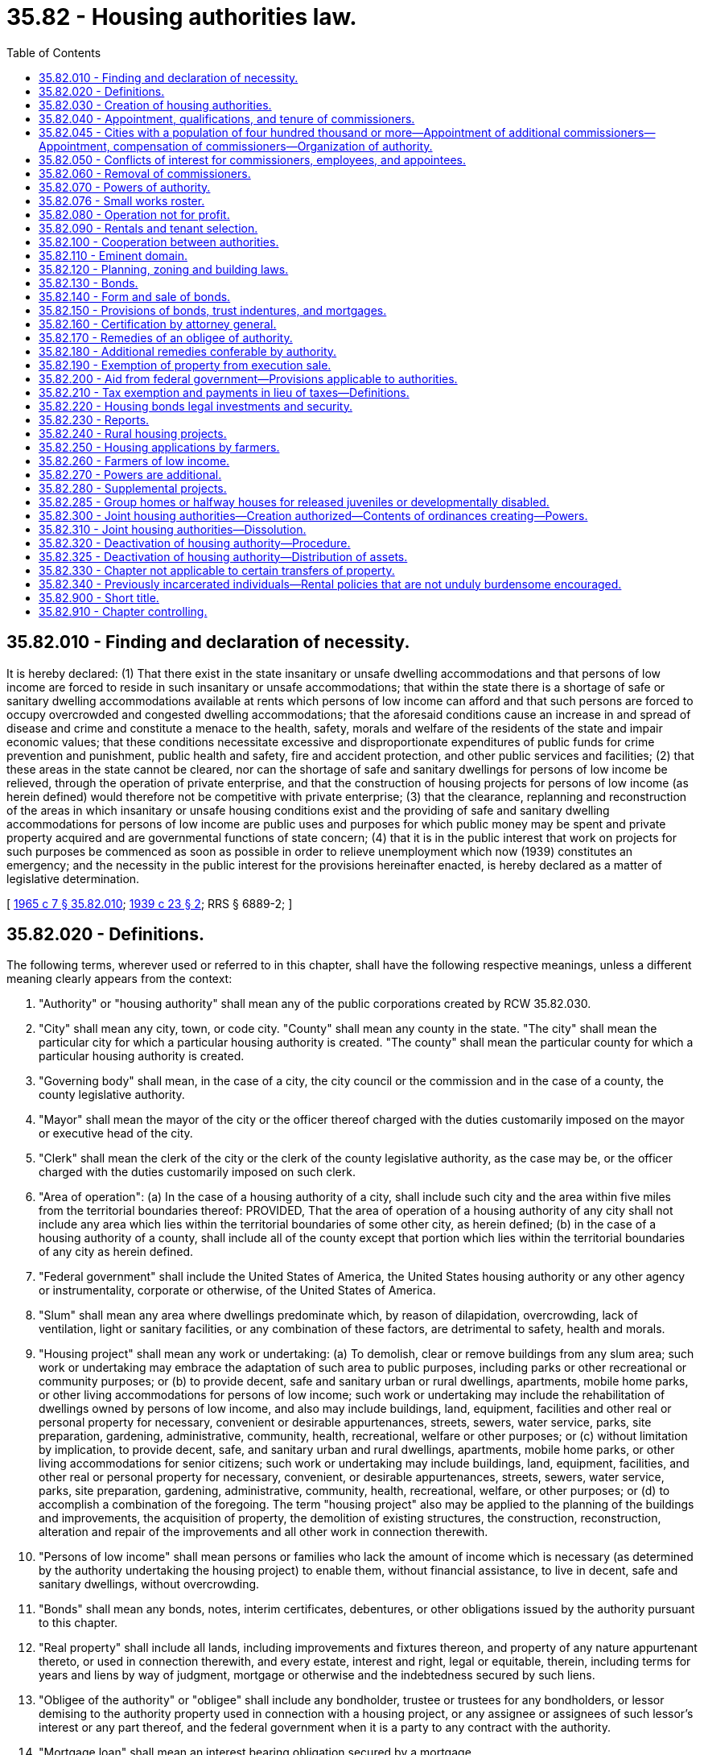 = 35.82 - Housing authorities law.
:toc:

== 35.82.010 - Finding and declaration of necessity.
It is hereby declared: (1) That there exist in the state insanitary or unsafe dwelling accommodations and that persons of low income are forced to reside in such insanitary or unsafe accommodations; that within the state there is a shortage of safe or sanitary dwelling accommodations available at rents which persons of low income can afford and that such persons are forced to occupy overcrowded and congested dwelling accommodations; that the aforesaid conditions cause an increase in and spread of disease and crime and constitute a menace to the health, safety, morals and welfare of the residents of the state and impair economic values; that these conditions necessitate excessive and disproportionate expenditures of public funds for crime prevention and punishment, public health and safety, fire and accident protection, and other public services and facilities; (2) that these areas in the state cannot be cleared, nor can the shortage of safe and sanitary dwellings for persons of low income be relieved, through the operation of private enterprise, and that the construction of housing projects for persons of low income (as herein defined) would therefore not be competitive with private enterprise; (3) that the clearance, replanning and reconstruction of the areas in which insanitary or unsafe housing conditions exist and the providing of safe and sanitary dwelling accommodations for persons of low income are public uses and purposes for which public money may be spent and private property acquired and are governmental functions of state concern; (4) that it is in the public interest that work on projects for such purposes be commenced as soon as possible in order to relieve unemployment which now (1939) constitutes an emergency; and the necessity in the public interest for the provisions hereinafter enacted, is hereby declared as a matter of legislative determination.

[ http://leg.wa.gov/CodeReviser/documents/sessionlaw/1965c7.pdf?cite=1965%20c%207%20§%2035.82.010[1965 c 7 § 35.82.010]; http://leg.wa.gov/CodeReviser/documents/sessionlaw/1939c23.pdf?cite=1939%20c%2023%20§%202[1939 c 23 § 2]; RRS § 6889-2; ]

== 35.82.020 - Definitions.
The following terms, wherever used or referred to in this chapter, shall have the following respective meanings, unless a different meaning clearly appears from the context:

. "Authority" or "housing authority" shall mean any of the public corporations created by RCW 35.82.030.

. "City" shall mean any city, town, or code city. "County" shall mean any county in the state. "The city" shall mean the particular city for which a particular housing authority is created. "The county" shall mean the particular county for which a particular housing authority is created.

. "Governing body" shall mean, in the case of a city, the city council or the commission and in the case of a county, the county legislative authority.

. "Mayor" shall mean the mayor of the city or the officer thereof charged with the duties customarily imposed on the mayor or executive head of the city.

. "Clerk" shall mean the clerk of the city or the clerk of the county legislative authority, as the case may be, or the officer charged with the duties customarily imposed on such clerk.

. "Area of operation": (a) In the case of a housing authority of a city, shall include such city and the area within five miles from the territorial boundaries thereof: PROVIDED, That the area of operation of a housing authority of any city shall not include any area which lies within the territorial boundaries of some other city, as herein defined; (b) in the case of a housing authority of a county, shall include all of the county except that portion which lies within the territorial boundaries of any city as herein defined.

. "Federal government" shall include the United States of America, the United States housing authority or any other agency or instrumentality, corporate or otherwise, of the United States of America.

. "Slum" shall mean any area where dwellings predominate which, by reason of dilapidation, overcrowding, lack of ventilation, light or sanitary facilities, or any combination of these factors, are detrimental to safety, health and morals.

. "Housing project" shall mean any work or undertaking: (a) To demolish, clear or remove buildings from any slum area; such work or undertaking may embrace the adaptation of such area to public purposes, including parks or other recreational or community purposes; or (b) to provide decent, safe and sanitary urban or rural dwellings, apartments, mobile home parks, or other living accommodations for persons of low income; such work or undertaking may include the rehabilitation of dwellings owned by persons of low income, and also may include buildings, land, equipment, facilities and other real or personal property for necessary, convenient or desirable appurtenances, streets, sewers, water service, parks, site preparation, gardening, administrative, community, health, recreational, welfare or other purposes; or (c) without limitation by implication, to provide decent, safe, and sanitary urban and rural dwellings, apartments, mobile home parks, or other living accommodations for senior citizens; such work or undertaking may include buildings, land, equipment, facilities, and other real or personal property for necessary, convenient, or desirable appurtenances, streets, sewers, water service, parks, site preparation, gardening, administrative, community, health, recreational, welfare, or other purposes; or (d) to accomplish a combination of the foregoing. The term "housing project" also may be applied to the planning of the buildings and improvements, the acquisition of property, the demolition of existing structures, the construction, reconstruction, alteration and repair of the improvements and all other work in connection therewith.

. "Persons of low income" shall mean persons or families who lack the amount of income which is necessary (as determined by the authority undertaking the housing project) to enable them, without financial assistance, to live in decent, safe and sanitary dwellings, without overcrowding.

. "Bonds" shall mean any bonds, notes, interim certificates, debentures, or other obligations issued by the authority pursuant to this chapter.

. "Real property" shall include all lands, including improvements and fixtures thereon, and property of any nature appurtenant thereto, or used in connection therewith, and every estate, interest and right, legal or equitable, therein, including terms for years and liens by way of judgment, mortgage or otherwise and the indebtedness secured by such liens.

. "Obligee of the authority" or "obligee" shall include any bondholder, trustee or trustees for any bondholders, or lessor demising to the authority property used in connection with a housing project, or any assignee or assignees of such lessor's interest or any part thereof, and the federal government when it is a party to any contract with the authority.

. "Mortgage loan" shall mean an interest bearing obligation secured by a mortgage.

. "Mortgage" shall mean a mortgage deed, deed of trust or other instrument securing a mortgage loan and constituting a lien on real property held in fee simple, or on a leasehold under a lease having a remaining term at the time the mortgage is acquired of not less than the term for repayment of the mortgage loan secured by the mortgage, improved or to be improved by a housing project.

. "Senior citizen" means a person age sixty-two or older who is determined by the authority to be poor or infirm but who is otherwise in some manner able to provide the authority with revenue which (together with all other available moneys, revenues, income, and receipts of the authority, from whatever sources derived) will be sufficient: (a) To pay, as the same become due, the principal and interest on bonds of the authority; (b) to meet the cost of, and to provide for, maintaining and operating projects (including the cost of insurance) and administrative expenses of the authority; and (c) to create (by not less than the six years immediately succeeding the issuance of any bonds) a reserve sufficient to meet the principal and interest payments which will be due on the bonds in any one year thereafter and to maintain such reserve.

. "Commercial space" shall mean space which, because of its proximity to public streets, sidewalks, or other thoroughfares, is well suited for commercial or office use. Commercial space includes but is not limited to office as well as retail space.

[ http://leg.wa.gov/CodeReviser/documents/sessionlaw/1989c363.pdf?cite=1989%20c%20363%20§%201[1989 c 363 § 1]; http://leg.wa.gov/CodeReviser/documents/sessionlaw/1983c225.pdf?cite=1983%20c%20225%20§%201[1983 c 225 § 1]; http://leg.wa.gov/CodeReviser/documents/sessionlaw/1979ex1c187.pdf?cite=1979%20ex.s.%20c%20187%20§%201[1979 ex.s. c 187 § 1]; http://leg.wa.gov/CodeReviser/documents/sessionlaw/1977ex1c274.pdf?cite=1977%20ex.s.%20c%20274%20§%201[1977 ex.s. c 274 § 1]; http://leg.wa.gov/CodeReviser/documents/sessionlaw/1965c7.pdf?cite=1965%20c%207%20§%2035.82.020[1965 c 7 § 35.82.020]; http://leg.wa.gov/CodeReviser/documents/sessionlaw/1939c23.pdf?cite=1939%20c%2023%20§%203[1939 c 23 § 3]; RRS § 6889-3; ]

== 35.82.030 - Creation of housing authorities.
In each city (as herein defined) and in each county of the state there is hereby created a public body corporate and politic to be known as the "Housing Authority" of the city or county: PROVIDED, HOWEVER, That such authority shall not transact any business or exercise its powers hereunder until or unless the governing body of the city or the county, as the case may be, by proper resolution shall declare at any time hereafter that there is need for an authority to function in such city or county. The determination as to whether or not there is such need for an authority to function (1) may be made by the governing body on its own motion or (2) shall be made by the governing body upon the filing of a petition signed by twenty-five residents of the city or county, as the case may be, asserting that there is need for an authority to function in such city or county and requesting that the governing body so declare.

The governing body shall adopt a resolution declaring that there is need for a housing authority in the city or county, as the case may be, if it shall find (1) that insanitary or unsafe inhabited dwelling accommodations exist in such city or county; (2) that there is a shortage of safe or sanitary dwelling accommodations in such city or county available to persons of low income at rentals they can afford; or (3) that there is a shortage of safe or sanitary dwellings, apartments, mobile home parks, or other living accommodations available for senior citizens. In determining whether dwelling accommodations are unsafe or insanitary said governing body may take into consideration the degree of overcrowding, the percentage of land coverage, the light, air, space and access available to the inhabitants of such dwelling accommodations, the size and arrangement of the rooms, the sanitary facilities, and the extent to which conditions exist in such buildings which endanger life or property by fire or other causes.

In any suit, action or proceeding involving the validity or enforcement of or relating to any contract of the authority, the authority shall be conclusively deemed to have become established and authorized to transact business and exercise its powers hereunder upon proof of the adoption of a resolution by the governing body declaring the need for the authority. Such resolution or resolutions shall be deemed sufficient if it declares that there is such need for an authority and finds in substantially the foregoing terms (no further detail being necessary) that either or both of the above enumerated conditions exist in the city or county, as the case may be. A copy of such resolution duly certified by the clerk shall be admissible in evidence in any suit, action or proceeding.

[ http://leg.wa.gov/CodeReviser/documents/sessionlaw/1979ex1c187.pdf?cite=1979%20ex.s.%20c%20187%20§%202[1979 ex.s. c 187 § 2]; http://leg.wa.gov/CodeReviser/documents/sessionlaw/1965c7.pdf?cite=1965%20c%207%20§%2035.82.030[1965 c 7 § 35.82.030]; http://leg.wa.gov/CodeReviser/documents/sessionlaw/1939c23.pdf?cite=1939%20c%2023%20§%204[1939 c 23 § 4]; RRS § 6889-4; ]

== 35.82.040 - Appointment, qualifications, and tenure of commissioners.
Except as provided in RCW 35.82.045, when the governing body of a city adopts a resolution declaring that there is a need for a housing authority, it shall promptly notify the mayor of such adoption. Upon receiving such notice, the mayor shall appoint five persons as commissioners of the authority created for the city. When the governing body of a county adopts a resolution declaring that there is a need for a housing authority, it shall appoint five persons as commissioners of the authority created for the county. The commissioners who are first appointed shall be designated to serve for terms of one, two, three, four and five years, respectively, from the date of their appointment, but thereafter commissioners shall be appointed for a term of office of five years except that all vacancies shall be filled for the unexpired term. No commissioner of an authority may be an officer or employee of the city or county for which the authority is created, unless the commissioner is an employee of a separately elected county official other than the county governing body in a county with a population of less than one hundred seventy-five thousand as of the 1990 federal census, and the total government employment in that county exceeds forty percent of total employment. A commissioner shall hold office until a successor has been appointed and has qualified, unless sooner removed according to this chapter. A certificate of the appointment or reappointment of any commissioner shall be filed with the clerk and such certificate shall be conclusive evidence of the due and proper appointment of such commissioner. A commissioner shall receive no compensation for his or her services for the authority, in any capacity, but he or she shall be entitled to the necessary expenses, including traveling expenses, incurred in the discharge of his or her duties.

The powers of each authority shall be vested in the commissioners thereof in office from time to time. Except as provided in RCW 35.82.045, three commissioners shall constitute a quorum of the authority for the purpose of conducting its business and exercising its powers and for all other purposes. Action may be taken by the authority upon a vote of a majority of the commissioners present, unless in any case the bylaws of the authority shall require a larger number. The mayor (or in the case of an authority for a county, the governing body of the county) shall designate which of the commissioners appointed shall be the first chair of the commission and he or she shall serve in the capacity of chair until the expiration of his or her term of office as commissioner. When the office of the chair of the authority becomes vacant, the authority shall select a chair from among its commissioners. An authority shall select from among its commissioners a vice chair, and it may employ a secretary (who shall be executive director), technical experts and such other officers, agents and employees, permanent and temporary, as it may require, and shall determine their qualifications, duties and compensation. For such legal services as it may require, an authority may call upon the chief law officer of the city or the county or may employ its own counsel and legal staff. An authority may delegate to one or more of its agents or employees such powers or duties as it may deem proper.

If federal law requires that the membership of the board of commissioners of a local authority contains one member who is directly assisted by the authority, the board may by resolution temporarily or permanently increase its size to six members. The board may determine the length of the term of the position filled by a directly assisted member. A person appointed to such a position may serve in that position only as long as he or she is directly assisted by the authority.

[ http://lawfilesext.leg.wa.gov/biennium/1999-00/Pdf/Bills/Session%20Laws/Senate/5156.SL.pdf?cite=1999%20c%2077%20§%201[1999 c 77 § 1]; http://lawfilesext.leg.wa.gov/biennium/1997-98/Pdf/Bills/Session%20Laws/House/2459-S.SL.pdf?cite=1998%20c%20140%20§%201[1998 c 140 § 1]; http://lawfilesext.leg.wa.gov/biennium/1995-96/Pdf/Bills/Session%20Laws/House/1725.SL.pdf?cite=1995%20c%20293%20§%201[1995 c 293 § 1]; http://leg.wa.gov/CodeReviser/documents/sessionlaw/1965c7.pdf?cite=1965%20c%207%20§%2035.82.040[1965 c 7 § 35.82.040]; http://leg.wa.gov/CodeReviser/documents/sessionlaw/1939c23.pdf?cite=1939%20c%2023%20§%205[1939 c 23 § 5]; RRS § 6889-5; ]

== 35.82.045 - Cities with a population of four hundred thousand or more—Appointment of additional commissioners—Appointment, compensation of commissioners—Organization of authority.
. After June 11, 1998, the governing body of a city with a population of four hundred thousand or more, that has created a housing authority under RCW 35.82.040, shall adopt a resolution to expand the number of commissioners on the housing authority from five to seven. Upon receiving the notice, the mayor, with approval of the city council, shall appoint additional persons as commissioners of the authority created for the city.

. In appointing commissioners, the mayor shall consider persons that represent the community, provided that two commissioners shall consist of tenants that reside in a housing project that is owned by the housing authority.

. After June 11, 1998, all commissioners shall be appointed to serve four-year terms, except that all vacancies shall be filled for the remainder of the unexpired term. A commissioner of an authority may not be an officer or employee of the city for which the authority is created. A commissioner shall hold office until a successor has been appointed and has qualified, unless sooner removed according to this chapter.

. A commissioner may be reappointed only after review and approval by the city council.

. A certificate of the appointment or reappointment of any commissioner shall be filed with the clerk and the certificate is conclusive evidence of the due and proper appointment of the commissioner.

. A commissioner shall receive no compensation for his or her services for the authority, in any capacity, but he or she is entitled to the necessary expenses, including traveling expenses, incurred in the discharge of his or her duties.

. The powers of each authority vest in the commissioners of the authority in office from time to time. Four commissioners shall constitute a quorum of the authority for the purpose of conducting its business and exercising its powers and for all other purposes. Action may be taken by the authority upon a vote of a majority of the commissioners present, unless in any case the bylaws of the authority shall require a larger number.

. The mayor, with consent of the city council, shall designate which of the commissioners appointed shall be the first chair of the commission and he or she shall serve in the capacity of chair until the expiration of his or her term of office as commissioner. When the office of the chair of the authority becomes vacant, the authority shall select a chair from among its commissioners. An authority shall select from among its commissioners a vice chair, and the authority may employ a secretary, who shall be executive director, technical experts and such other officers, agents, and employees, permanent and temporary, as the authority requires, and shall determine their qualifications, duties, and compensation.

. For such legal services as it may require, an authority may call upon the chief law officer of the city or may employ its own counsel and legal staff. An authority may delegate to one or more of its agents or employees such powers or duties as it may deem proper.

[ http://lawfilesext.leg.wa.gov/biennium/1997-98/Pdf/Bills/Session%20Laws/House/2459-S.SL.pdf?cite=1998%20c%20140%20§%202[1998 c 140 § 2]; ]

== 35.82.050 - Conflicts of interest for commissioners, employees, and appointees.
. No commissioner, employee, or appointee to any decision-making body for the housing authority shall own or hold an interest in any contract or property or engage in any business, transaction, or professional or personal activity, that would:

.. Be, or appear to be, in conflict with the commissioner's, employee's, or appointee's official duties to any decision-making body for the housing authority duties relating to the housing authority served by or subject to the authority of such commissioner, employee, or appointee to any decision-making body for the housing authority;

.. Secure, or appear to secure, unwarranted privileges or advantages for such commissioner, employee, or appointee to any decision-making body for the housing authority, or others; or

.. Prejudice, or appear to prejudice, such commissioner's, employee's, or appointee's to any decision-making body for the housing authority independence of judgment in exercise of his or her official duties relating to the housing authority served by or subject to the authority of the commissioner, employee, or appointee to any decision-making body for the housing authority.

. No commissioner, employee, or appointee to any decision-making body for the housing authority shall act in an official capacity in any manner in which such commissioner, employee, or appointee to any decision-making body of the housing authority has a direct or indirect financial or personal involvement.

. No commissioner, employee, or appointee to any decision-making body for the housing authority shall use his or her public office or employment to secure financial gain to such commissioner, employee, or appointee to any decision-making body for the housing authority.

. If any commissioner or employee of an authority or any appointee to any decision-making body for the housing authority owns or controls an interest direct or indirect in any property included or planned to be included in any housing project, he or she immediately shall disclose the same in writing to the authority and such disclosure shall be entered upon the minutes of the authority. Failure to disclose such interest shall constitute misconduct in office. Upon such disclosure such commissioner, employee, or appointee to any decision-making body for the housing authority shall not participate in any action by the authority affecting such property.

. No provision of this section shall preclude a tenant of the public housing authority from serving as a commissioner, employee, or appointee to any decision-making body of the housing authority. No provision of this section shall preclude a tenant of the public housing authority who is serving as a commissioner, employee, or appointee to any decision-making body of the housing authority from voting on any issue or decision, or participating in any action by the authority, unless a conflict of interest, as set forth in subsections (1) through (4) of this section, exists as to that particular tenant and the particular property or interest at issue before, or subject to action by the housing authority.

[ http://lawfilesext.leg.wa.gov/biennium/2009-10/Pdf/Bills/Session%20Laws/Senate/5038.SL.pdf?cite=2009%20c%20549%20§%202124[2009 c 549 § 2124]; http://lawfilesext.leg.wa.gov/biennium/1997-98/Pdf/Bills/Session%20Laws/House/2459-S.SL.pdf?cite=1998%20c%20140%20§%203[1998 c 140 § 3]; http://leg.wa.gov/CodeReviser/documents/sessionlaw/1965c7.pdf?cite=1965%20c%207%20§%2035.82.050[1965 c 7 § 35.82.050]; http://leg.wa.gov/CodeReviser/documents/sessionlaw/1939c23.pdf?cite=1939%20c%2023%20§%206[1939 c 23 § 6]; RRS § 6889-6; ]

== 35.82.060 - Removal of commissioners.
For inefficiency or neglect of duty or misconduct in office, a commissioner of an authority may be removed by the mayor (or in the case of an authority for a county, by the governing body of said county), but a commissioner shall be removed only after he or she shall have been given a copy of the charges at least ten days prior to the hearing thereon and had an opportunity to be heard in person or by counsel. In the event of the removal of any commissioner, a record of the proceedings, together with the charges and findings thereon, shall be filed in the office of the clerk.

[ http://lawfilesext.leg.wa.gov/biennium/2009-10/Pdf/Bills/Session%20Laws/Senate/5038.SL.pdf?cite=2009%20c%20549%20§%202125[2009 c 549 § 2125]; http://leg.wa.gov/CodeReviser/documents/sessionlaw/1965c7.pdf?cite=1965%20c%207%20§%2035.82.060[1965 c 7 § 35.82.060]; http://leg.wa.gov/CodeReviser/documents/sessionlaw/1939c23.pdf?cite=1939%20c%2023%20§%207[1939 c 23 § 7]; RRS § 6889-7; ]

== 35.82.070 - Powers of authority.
An authority shall constitute a public body corporate and politic, exercising public and essential governmental functions, and having all the powers necessary or convenient to carry out and effectuate the purposes and provisions of this chapter, including the following powers in addition to others herein granted:

. To sue and be sued; to have a seal and to alter the same at pleasure; to have perpetual succession; to make and execute contracts and other instruments, including but not limited to partnership agreements and joint venture agreements, necessary or convenient to the exercise of the powers of the authority; to participate in the organization or the operation of a nonprofit corporation which has as one of its purposes to provide or assist in the provision of housing for persons of low income; and to make and from time to time amend and repeal bylaws, rules and regulations, not inconsistent with this chapter, to carry into effect the powers and purposes of the authority.

. Within its area of operation: To prepare, carry out, acquire, lease and operate housing projects; to provide for the construction, reconstruction, improvement, alteration or repair of any housing project or any part thereof; to agree to rent or sell dwellings forming part of the projects to or for persons of low income. Where an agreement or option is made to sell a dwelling to a person of low income, the authority may convey the dwelling to the person upon fulfillment of the agreement irrespective of whether the person is at the time of the conveyance a person of low income. Leases, options, agreements, or conveyances may include such covenants as the authority deems appropriate to assure the achievement of the objectives of this chapter.

. To acquire, lease, rent, sell, or otherwise dispose of any commercial space located in buildings or structures containing a housing project or projects.

. To arrange or contract for the furnishing by any person or agency, public or private, of services, privileges, works, or facilities for, or in connection with, a housing project or the occupants thereof; and (notwithstanding anything to the contrary contained in this chapter or in any other provision of law) to include in any contract let in connection with a project, stipulations requiring that the contractor and any subcontractors comply with requirements as to minimum wages and maximum hours of labor, and comply with any conditions which the federal government may have attached to its financial aid of the project.

. To lease or rent any dwellings, houses, accommodations, lands, buildings, structures or facilities embraced in any housing project and (subject to the limitations contained in this chapter) to establish and revise the rents or charges therefor; to own or manage buildings containing a housing project or projects as well as commercial space or other dwelling units that do not constitute a housing project as that term is defined in this chapter. However, notwithstanding the provisions under subsection (1) of this section, dwelling units made available or sold to persons of low income, together with functionally related and subordinate facilities, shall occupy at least fifty percent of the interior space in the total development owned by the authority or at least fifty percent of the total number of units in the development owned by the authority, whichever produces the greater number of units for persons of low income, and for mobile home parks, the mobile home lots made available to persons of low income shall be at least fifty percent of the total number of mobile home lots in the park owned by the authority; to own, hold, and improve real or personal property; to purchase, lease, obtain options upon, acquire by gift, grant, bequest, devise, or otherwise including financial assistance and other aid from the state or any public body, person or corporation, any real or personal property or any interest therein; to acquire by the exercise of the power of eminent domain any real property; to sell, lease, exchange, transfer, assign, pledge, or dispose of any real or personal property or any interest therein; to sell, lease, exchange, transfer, or dispose of any real or personal property or interest therein at less than fair market value to a governmental entity for any purpose when such action assists the housing authority in carrying out its powers and purposes under this chapter, to a low-income person or family for the purpose of providing housing for that person or family, or to a nonprofit corporation provided the nonprofit corporation agrees to sell the property to a low-income person or family or to use the property for the provision of housing for persons of low income for at least twenty years; to insure or provide for the insurance of any real or personal property or operations of the authority against any risks or hazards; to procure or agree to the procurement of insurance or guarantees from the federal government of the payment of any bonds or parts thereof issued by an authority, including the power to pay premiums on any such insurance.

. To invest any funds held in reserves or sinking funds, or any funds not required for immediate disbursement, in property or securities in which savings banks may legally invest funds subject to their control; to purchase its bonds at a price not more than the principal amount thereof and accrued interest, all bonds so purchased to be canceled.

. Within its area of operation: To investigate into living, dwelling and housing conditions and into the means and methods of improving such conditions; to determine where slum areas exist or where there is a shortage of decent, safe and sanitary dwelling accommodations for persons of low income; to make studies and recommendations relating to the problem of clearing, replanning and reconstructing of slum areas, and the problem of providing dwelling accommodations for persons of low income, and to cooperate with the city, the county, the state or any political subdivision thereof in action taken in connection with such problems; and to engage in research, studies and experimentation on the subject of housing.

. Acting through one or more commissioners or other person or persons designated by the authority: To conduct examinations and investigations and to hear testimony and take proof under oath at public or private hearings on any matter material for its information; to administer oaths, issue subpoenas requiring the attendance of witnesses or the production of books and papers and to issue commissions for the examination of witnesses who are outside of the state or unable to attend before the authority, or excused from attendance; to make available to appropriate agencies (including those charged with the duty of abating or requiring the correction of nuisances or like conditions, or of demolishing unsafe or insanitary structures within its area of operation) its findings and recommendations with regard to any building or property where conditions exist which are dangerous to the public health, morals, safety or welfare.

. To initiate eviction proceedings against any tenant as provided by law. Activity occurring in any housing authority unit that constitutes a violation of chapter 69.41, 69.50 or 69.52 RCW shall constitute a nuisance for the purpose of RCW 59.12.030(5).

. To exercise all or any part or combination of powers herein granted.

No provisions of law with respect to the acquisition, operation or disposition of property by other public bodies shall be applicable to an authority unless the legislature shall specifically so state.

. To agree (notwithstanding the limitation contained in RCW 35.82.210) to make such payments in lieu of taxes as the authority finds consistent with the achievement of the purposes of this chapter.

. Upon the request of a county or city, to exercise any powers of a community renewal agency under chapter 35.81 RCW or a public corporation, commission, or authority under chapter 35.21 RCW.

. To exercise the powers granted in this chapter within the boundaries of any city, town, or county not included in the area in which such housing authority is originally authorized to function: PROVIDED, HOWEVER, The governing or legislative body of such city, town, or county, as the case may be, adopts a resolution declaring that there is a need for the authority to function in such territory.

. To administer contracts for assistance payments to persons of low income in accordance with section 8 of the United States Housing Act of 1937, as amended by Title II, section 201 of the Housing and Community Development Act of 1974, P.L. 93-383.

. To sell at public or private sale, with or without public bidding, for fair market value, any mortgage or other obligation held by the authority.

. To the extent permitted under its contract with the holders of bonds, notes, and other obligations of the authority, to consent to any modification with respect to rate of interest, time and payment of any installment of principal or interest security, or any other term of any contract, mortgage, mortgage loan, mortgage loan commitment, contract or agreement of any kind to which the authority is a party.

. To make, purchase, participate in, invest in, take assignments of, or otherwise acquire loans to persons of low income to enable them to acquire, construct, reconstruct, rehabilitate, improve, lease, or refinance their dwellings, and to take such security therefor as is deemed necessary and prudent by the authority.

. To make, purchase, participate in, invest in, take assignments of, or otherwise acquire loans for the acquisition, construction, reconstruction, rehabilitation, improvement, leasing, or refinancing of land, buildings, or developments for housing for persons of low income. For purposes of this subsection, development shall include either land or buildings or both.

.. Any development financed under this subsection shall be subject to an agreement that for at least twenty years the dwelling units made available to persons of low income together with functionally related and subordinate facilities shall occupy at least fifty percent of the interior space in the total development or at least fifty percent of the total number of units in the development, whichever produces the greater number of units for persons of low income. For mobile home parks, the mobile home lots made available to persons of low income shall be at least fifty percent of the total number of mobile home lots in the park. During the term of the agreement, the owner shall use its best efforts in good faith to maintain the dwelling units or mobile home lots required to be made available to persons of low income at rents affordable to persons of low income. The twenty-year requirement under this subsection (18)(a) shall not apply when an authority finances the development by nonprofit corporations or governmental units of dwellings or mobile home lots intended for sale to persons of low and moderate income, and shall not apply to construction or other short-term financing provided to nonprofit corporations or governmental units when the financing has a repayment term of one year or less.

.. In addition, if the development is owned by a for-profit entity, the dwelling units or mobile home lots required to be made available to persons of low income shall be rented to persons whose incomes do not exceed fifty percent of the area median income, adjusted for household size, and shall have unit or lot rents that do not exceed fifteen percent of area median income, adjusted for household size, unless rent subsidies are provided to make them affordable to persons of low income.

For purposes of this subsection (18)(b), if the development is owned directly or through a partnership by a governmental entity or a nonprofit organization, which nonprofit organization is itself not controlled by a for-profit entity or affiliated with any for-profit entity that a nonprofit organization itself does not control, it shall not be treated as being owned by a for-profit entity when the governmental entity or nonprofit organization exercises legal control of the ownership entity and in addition, (i) the dwelling units or mobile home lots required to be made available to persons of low income are rented to persons whose incomes do not exceed sixty percent of the area median income, adjusted for household size, and (ii) the development is subject to an agreement that transfers ownership to the governmental entity or nonprofit organization or extends an irrevocable right of first refusal to purchase the development under a formula for setting the acquisition price that is specified in the agreement.

.. Commercial space in any building financed under this subsection that exceeds four stories in height shall not constitute more than twenty percent of the interior area of the building. Before financing any development under this subsection the authority shall make a written finding that financing is important for project feasibility or necessary to enable the authority to carry out its powers and purposes under this chapter.

. To contract with a public authority or corporation, created by a county, city, or town under RCW 35.21.730 through 35.21.755, to act as the developer for new housing projects or improvement of existing housing projects.

[ http://lawfilesext.leg.wa.gov/biennium/2001-02/Pdf/Bills/Session%20Laws/House/2357-S.SL.pdf?cite=2002%20c%20218%20§%2022[2002 c 218 § 22]; http://lawfilesext.leg.wa.gov/biennium/1993-94/Pdf/Bills/Session%20Laws/Senate/5584.SL.pdf?cite=1993%20c%20478%20§%2017[1993 c 478 § 17]; http://lawfilesext.leg.wa.gov/biennium/1991-92/Pdf/Bills/Session%20Laws/House/1740.SL.pdf?cite=1991%20c%20167%20§%201[1991 c 167 § 1]; http://leg.wa.gov/CodeReviser/documents/sessionlaw/1989c363.pdf?cite=1989%20c%20363%20§%202[1989 c 363 § 2]; http://leg.wa.gov/CodeReviser/documents/sessionlaw/1985c386.pdf?cite=1985%20c%20386%20§%201[1985 c 386 § 1]; http://leg.wa.gov/CodeReviser/documents/sessionlaw/1983c225.pdf?cite=1983%20c%20225%20§%202[1983 c 225 § 2]; http://leg.wa.gov/CodeReviser/documents/sessionlaw/1977ex1c274.pdf?cite=1977%20ex.s.%20c%20274%20§%202[1977 ex.s. c 274 § 2]; http://leg.wa.gov/CodeReviser/documents/sessionlaw/1965c7.pdf?cite=1965%20c%207%20§%2035.82.070[1965 c 7 § 35.82.070]; http://leg.wa.gov/CodeReviser/documents/sessionlaw/1945c43.pdf?cite=1945%20c%2043%20§%201[1945 c 43 § 1]; http://leg.wa.gov/CodeReviser/documents/sessionlaw/1939c23.pdf?cite=1939%20c%2023%20§%208[1939 c 23 § 8]; Rem. Supp. 1945 § 6889-8; ]

== 35.82.076 - Small works roster.
A housing authority may establish and use a small works roster for awarding contracts under RCW 39.04.155.

[ http://lawfilesext.leg.wa.gov/biennium/1999-00/Pdf/Bills/Session%20Laws/Senate/6347-S.SL.pdf?cite=2000%20c%20138%20§%20205[2000 c 138 § 205]; ]

== 35.82.080 - Operation not for profit.
It is hereby declared to be the policy of this state that each housing authority shall manage and operate its housing projects in an efficient manner so as to enable it to fix the rentals for low-income dwelling accommodations at the lowest possible rates consistent with its providing decent, safe and sanitary dwelling accommodations, and that no housing authority shall construct or operate any such project for profit, or as a source of revenue to the city or the county. To this end, an authority shall fix the rentals for rental units for persons of low income in projects owned or leased by the authority at no higher rates than it shall find to be necessary in order to produce revenues which (together with all other available moneys, revenues, income and receipts of the authority from whatever sources derived) will be sufficient (1) to pay, as the same become due, the principal and interest on the bonds or other obligations of the authority issued or incurred to finance the projects; (2) to meet the cost of, and to provide for, maintaining and operating the projects (including the cost of any insurance) and the administrative expenses of the authority; and (3) to create (during not less than the six years immediately succeeding its issuance of any such bonds) a reserve sufficient to meet the largest principal and interest payments which will be due on such bonds in any one year thereafter and to maintain such reserve. Nothing contained in this section shall be construed to limit an authority's power to rent commercial space located in buildings containing housing projects or non low-income units owned, acquired, financed, or constructed under *RCW 35.82.070(5), (16), or (17) at profitable rates and to use any profit realized from such rentals in carrying into effect the powers and purposes provided to housing authorities under this chapter.

[ http://leg.wa.gov/CodeReviser/documents/sessionlaw/1989c363.pdf?cite=1989%20c%20363%20§%203[1989 c 363 § 3]; http://leg.wa.gov/CodeReviser/documents/sessionlaw/1983c225.pdf?cite=1983%20c%20225%20§%203[1983 c 225 § 3]; http://leg.wa.gov/CodeReviser/documents/sessionlaw/1977ex1c274.pdf?cite=1977%20ex.s.%20c%20274%20§%203[1977 ex.s. c 274 § 3]; http://leg.wa.gov/CodeReviser/documents/sessionlaw/1965c7.pdf?cite=1965%20c%207%20§%2035.82.080[1965 c 7 § 35.82.080]; http://leg.wa.gov/CodeReviser/documents/sessionlaw/1939c23.pdf?cite=1939%20c%2023%20§%209[1939 c 23 § 9]; RRS § 6889-9; ]

== 35.82.090 - Rentals and tenant selection.
In the operation and management of rental units which are rented to persons of low income in any housing project an authority shall at all times observe the following duties with respect to rentals and tenant selection: (1) It may rent or lease the dwelling accommodations therein to persons of low income and at rentals within the financial reach of such persons of low income; (2) it may rent or lease to a low-income tenant dwelling accommodations consisting of the number of rooms (but no greater number) which it deems necessary to provide safe and sanitary accommodations to the proposed occupants thereof, without overcrowding; and (3) it shall not accept any person as a low income tenant in any housing project designated for persons of low income if the person or persons who would occupy the dwelling accommodations have an annual net income in excess of five times the annual rental of the quarters to be furnished such person or persons, except that in the case of families with three or more minor dependents, such ratio shall not exceed six to one; in computing the rental for this purpose of selecting tenants, there shall be included in the rental the average annual cost (as determined by the authority) to occupants of heat, water, electricity, gas, cooking range and other necessary services or facilities, whether or not the charge for such services and facilities is in fact included in the rental. This income limitation does not apply to housing projects designated for senior citizens.

Nothing contained in this section or RCW 35.82.080 shall be construed as limiting the power of an authority to vest in an obligee the right, in the event of a default by the authority, to take possession of a housing project or cause the appointment of a receiver thereof, free from all the restrictions imposed by this section or RCW 35.82.080.

[ http://leg.wa.gov/CodeReviser/documents/sessionlaw/1989c363.pdf?cite=1989%20c%20363%20§%204[1989 c 363 § 4]; http://leg.wa.gov/CodeReviser/documents/sessionlaw/1979ex1c187.pdf?cite=1979%20ex.s.%20c%20187%20§%203[1979 ex.s. c 187 § 3]; http://leg.wa.gov/CodeReviser/documents/sessionlaw/1977ex1c274.pdf?cite=1977%20ex.s.%20c%20274%20§%204[1977 ex.s. c 274 § 4]; http://leg.wa.gov/CodeReviser/documents/sessionlaw/1965c7.pdf?cite=1965%20c%207%20§%2035.82.090[1965 c 7 § 35.82.090]; http://leg.wa.gov/CodeReviser/documents/sessionlaw/1939c23.pdf?cite=1939%20c%2023%20§%2010[1939 c 23 § 10]; RRS § 6889-10; ]

== 35.82.100 - Cooperation between authorities.
Any two or more authorities may join or cooperate with one another in the exercise of any or all of the powers conferred hereby for the purpose of financing, planning, undertaking, constructing or operating a housing project or projects located within the area of operation of any one or more of said authorities.

[ http://leg.wa.gov/CodeReviser/documents/sessionlaw/1965c7.pdf?cite=1965%20c%207%20§%2035.82.100[1965 c 7 § 35.82.100]; http://leg.wa.gov/CodeReviser/documents/sessionlaw/1939c23.pdf?cite=1939%20c%2023%20§%2011[1939 c 23 § 11]; RRS § 6889-11; ]

== 35.82.110 - Eminent domain.
An authority shall have the right to acquire by the exercise of the power of eminent domain any real property which it may deem necessary for its purposes under this chapter after the adoption by it of a resolution declaring that the acquisition of the real property described therein is necessary for such purposes. An authority may exercise the power of eminent domain in the same manner and under the same procedure as now is or may be hereafter provided by law in the case of other corporations authorized by the laws of the state to exercise the right of eminent domain; or it may exercise the power of eminent domain in the manner now or which may be hereafter provided by any other applicable statutory provisions for the exercise of the power of eminent domain. Property already devoted to a public use may be acquired in like manner: PROVIDED, That no real property belonging to the city, the county, the state or any political subdivision thereof may be acquired without its consent.

[ http://leg.wa.gov/CodeReviser/documents/sessionlaw/1965c7.pdf?cite=1965%20c%207%20§%2035.82.110[1965 c 7 § 35.82.110]; http://leg.wa.gov/CodeReviser/documents/sessionlaw/1939c23.pdf?cite=1939%20c%2023%20§%2012[1939 c 23 § 12]; RRS § 6889-12; ]

== 35.82.120 - Planning, zoning and building laws.
All housing projects of an authority shall be subject to the planning, zoning, sanitary and building laws, ordinances and regulations applicable to the locality in which the housing project is situated. In the planning and location of any housing project, an authority shall take into consideration the relationship of the project to any larger plan or long-range program for the development of the area in which the housing authority functions.

[ http://leg.wa.gov/CodeReviser/documents/sessionlaw/1965c7.pdf?cite=1965%20c%207%20§%2035.82.120[1965 c 7 § 35.82.120]; http://leg.wa.gov/CodeReviser/documents/sessionlaw/1939c23.pdf?cite=1939%20c%2023%20§%2013[1939 c 23 § 13]; RRS § 6889-13; ]

== 35.82.130 - Bonds.
An authority shall have power to issue bonds from time to time in its discretion, for any of its corporate purposes. An authority shall also have power to issue refunding bonds for the purpose of paying or retiring bonds previously issued by it. An authority may issue such types of bonds as it may determine, including (without limiting the generality of the foregoing) bonds on which the principal and interest are payable: (1) Exclusively from the income and revenues of the housing project financed with the proceeds of such bonds; (2) exclusively from the income and revenues of certain designated housing projects whether or not they are financed in whole or in part with the proceeds of such bonds; or (3) from all or part of its revenues or assets generally. Any such bonds may be additionally secured by a pledge of any grant or contributions from the federal government or other source, or a pledge of any income or revenues of the authority, or a mortgage of any housing project, projects or other property of the authority. Any pledge made by the authority shall be valid and binding from the time when the pledge is made; the revenues, moneys, or property so pledged and thereafter received by the authority shall immediately be subject to the lien of the pledge without any physical delivery thereof or further act, and the lien of any such pledge shall be valid and binding as against all parties having claims of any kind in tort, contract, or otherwise against the authority, irrespective or whether the parties have notice thereof. 

Neither the commissioners of an authority nor any person executing the bonds shall be liable personally on the bonds by reason of the issuance thereof. The bonds and other obligations of an authority (and such bonds and obligations shall so state on their face) shall not be a debt of the city, the county, the state or any political subdivision thereof and neither the city or the county, nor the state or any political subdivision thereof shall be liable thereon, nor in any event shall such bonds or obligations be payable out of any funds or properties other than those of the authority. The bonds shall not constitute an indebtedness within the meaning of any constitutional or statutory debt limitation or restriction. Bonds of an authority are declared to be issued for an essential public and governmental purpose and to be public instrumentalities and, together with interest thereon and income therefrom, shall be exempt from taxes. Nothing in this section shall prevent an authority from issuing bonds the interest on which is included in gross income of the owners thereof for income tax purposes.

[ http://lawfilesext.leg.wa.gov/biennium/1995-96/Pdf/Bills/Session%20Laws/House/1725.SL.pdf?cite=1995%20c%20293%20§%202[1995 c 293 § 2]; http://lawfilesext.leg.wa.gov/biennium/1991-92/Pdf/Bills/Session%20Laws/House/1740.SL.pdf?cite=1991%20c%20167%20§%202[1991 c 167 § 2]; http://leg.wa.gov/CodeReviser/documents/sessionlaw/1977ex1c274.pdf?cite=1977%20ex.s.%20c%20274%20§%205[1977 ex.s. c 274 § 5]; http://leg.wa.gov/CodeReviser/documents/sessionlaw/1965c7.pdf?cite=1965%20c%207%20§%2035.82.130[1965 c 7 § 35.82.130]; http://leg.wa.gov/CodeReviser/documents/sessionlaw/1939c23.pdf?cite=1939%20c%2023%20§%2014[1939 c 23 § 14]; RRS § 6889-14; ]

== 35.82.140 - Form and sale of bonds.
. Bonds of an authority shall be authorized by its resolution and may be issued in one or more series and shall bear such date or dates, mature at such time or times, bear interest at such rate or rates, be in such denomination or denominations, be in such form, either coupon or registered as provided in RCW 39.46.030, carry such conversion or registration privileges, have such rank or priority, be executed in such manner, be payable in such medium of payment, at such place or places, and be subject to such terms of redemption (with or without premium) as such resolution, its trust indenture or mortgage may provide.

The bonds may be sold at public or private sale.

In case any of the commissioners or officers of the authority whose signatures appear on any bond or any coupons shall cease to be such commissioners or officers before the delivery of such bonds, such signatures shall, nevertheless, be valid and sufficient for all purposes, the same as if they had remained in office until such delivery. Any provision of any law to the contrary notwithstanding, any bonds issued pursuant to this chapter shall be fully negotiable.

In any suit, action or proceedings involving the validity or enforceability of any bond of an authority or the security therefor, any such bond reciting in substance that it has been issued by the authority to aid in financing a housing project to provide dwelling accommodations for persons of low income shall be conclusively deemed to have been issued for a housing project of such character and said project shall be conclusively deemed to have been planned, located and constructed in accordance with the purposes and provisions of this chapter.

. Notwithstanding subsection (1) of this section, such bonds may be issued and sold in accordance with chapter 39.46 RCW.

[ http://leg.wa.gov/CodeReviser/documents/sessionlaw/1983c167.pdf?cite=1983%20c%20167%20§%2065[1983 c 167 § 65]; http://leg.wa.gov/CodeReviser/documents/sessionlaw/1977ex1c274.pdf?cite=1977%20ex.s.%20c%20274%20§%206[1977 ex.s. c 274 § 6]; http://leg.wa.gov/CodeReviser/documents/sessionlaw/1970ex1c56.pdf?cite=1970%20ex.s.%20c%2056%20§%2045[1970 ex.s. c 56 § 45]; http://leg.wa.gov/CodeReviser/documents/sessionlaw/1969ex1c232.pdf?cite=1969%20ex.s.%20c%20232%20§%2022[1969 ex.s. c 232 § 22]; http://leg.wa.gov/CodeReviser/documents/sessionlaw/1965c7.pdf?cite=1965%20c%207%20§%2035.82.140[1965 c 7 § 35.82.140]; http://leg.wa.gov/CodeReviser/documents/sessionlaw/1939c23.pdf?cite=1939%20c%2023%20§%2015[1939 c 23 § 15]; RRS § 6889-15; ]

== 35.82.150 - Provisions of bonds, trust indentures, and mortgages.
In connection with the issuance of bonds or the incurring of obligations under leases and in order to secure the payment of such bonds or obligations, an authority, in addition to its other powers, shall have power:

. To pledge all or any part of its gross or net rents, fees, revenues, or assets, including mortgage loans and obligations securing the same, to which its right then exists or may thereafter come into existence.

. To mortgage all or any part of its real or personal property, then owned or thereafter acquired.

. To covenant against pledging all or any part of its rents, fees and revenues, or against mortgaging all or any part of its real or personal property, to which its right or title then exists or may thereafter come into existence or against permitting or suffering any lien on such revenues or property; to covenant with respect to limitations on its right to sell, lease or otherwise dispose of any housing project or any part thereof; and to covenant as to what other, or additional debts or obligations may be incurred by it.

. To covenant as to the bonds to be issued and as to the issuance of such bonds in escrow or otherwise, and as to the use and disposition of the proceeds thereof; to provide for the replacement of lost, destroyed or mutilated bonds; to covenant against extending the time for the payment of its bonds or interest thereon; and to redeem the bonds, and to covenant for their redemption and to provide the terms and conditions thereof.

. To covenant (subject to the limitations contained in this chapter) as to the rents and fees to be charged in the operation of a housing project or projects, the amount to be raised each year or other period of time by rents, fees and other revenues, and as to the use and disposition to be made thereof; to create or to authorize the creation of special funds for moneys held for construction or operating costs, debt service, reserves, or other purposes, and to covenant as to the use and disposition of the moneys held in such funds.

. To prescribe the procedure, if any, by which the terms of any contract with bondholders may be amended or abrogated, the amount of bonds the holders of which must consent thereto and the manner in which such consent may be given.

. To covenant as to use of any or all of its real or personal property; and to covenant as to the maintenance of its real and personal property, the replacement thereof, the insurance to be carried thereon and the use and disposition of insurance moneys.

. To covenant as to the rights, liabilities, powers and duties arising upon the breach by it of any covenant, condition, or obligation; and to covenant and prescribe as to events of default and terms and conditions upon which any or all of its bonds or obligations shall become or may be declared due before maturity, and as to the terms and conditions upon which such declaration and its consequences may be waived.

. To vest in a trustee or trustees or the holders of bonds or any proportion of them the right to enforce the payment of the bonds or any covenants securing or relating to the bonds; to vest in a trustee or trustees the right, in the event of a default by said authority, to take possession and use, operate and manage any housing project or part thereof, and to collect the rents and revenues arising therefrom and to dispose of such moneys in accordance with the agreement of the authority with said trustee; to provide for the powers and duties of a trustee or trustees and to limit the liabilities thereof; and to provide the terms and conditions upon which the trustee or trustees or the holders of bonds or any proportion of them may enforce any covenant or rights securing or relating to the bonds.

. To covenant as to the use and disposition of the gross income from mortgages owned by the authority and payment of principal of the mortgages.

. To exercise all or any part or combination of the powers herein granted; to make covenants other than and in addition to the covenants herein expressly authorized, of like or different character; to make such covenants and to do any and all such acts and things as may be necessary or convenient or desirable in order to secure its bonds, or, in the absolute discretion of said authority, as will tend to make the bonds more marketable notwithstanding that such covenants, acts or things may not be enumerated herein.

[ http://leg.wa.gov/CodeReviser/documents/sessionlaw/1977ex1c274.pdf?cite=1977%20ex.s.%20c%20274%20§%207[1977 ex.s. c 274 § 7]; http://leg.wa.gov/CodeReviser/documents/sessionlaw/1965c7.pdf?cite=1965%20c%207%20§%2035.82.150[1965 c 7 § 35.82.150]; http://leg.wa.gov/CodeReviser/documents/sessionlaw/1939c23.pdf?cite=1939%20c%2023%20§%2016[1939 c 23 § 16]; RRS § 6889-16; ]

== 35.82.160 - Certification by attorney general.
Any authority may submit to the attorney general of the state any bonds to be issued hereunder after all proceedings for the issuance of such bonds have been taken. Upon the submission of such proceedings to the attorney general, it shall be the duty of the attorney general to examine into and pass upon the validity of such bonds and the regularity of all proceedings in connection therewith. If such proceedings conform to the provisions of this chapter and are otherwise regular in form and if such bonds when delivered and paid for will constitute binding and legal obligations of the authority enforceable according to the terms thereof, the attorney general shall certify in substance upon the back of each of said bonds that it is issued in accordance with the Constitution and laws of the state of Washington.

[ http://leg.wa.gov/CodeReviser/documents/sessionlaw/1965c7.pdf?cite=1965%20c%207%20§%2035.82.160[1965 c 7 § 35.82.160]; http://leg.wa.gov/CodeReviser/documents/sessionlaw/1939c23.pdf?cite=1939%20c%2023%20§%2017[1939 c 23 § 17]; RRS § 6889-17; ]

== 35.82.170 - Remedies of an obligee of authority.
An obligee of an authority shall have the right in addition to all other rights which may be conferred on such obligee, subject only to any contractual restrictions binding upon such obligee:

. By mandamus, suit, action or proceeding at law or in equity to compel said authority and the commissioners, officers, agents or employees thereof to perform each and every term, provision and covenant contained in any contract of said authority with or for the benefit of such obligee, and to require the carrying out of any or all such covenants and agreements of said authority and the fulfillment of all duties imposed upon said authority by this chapter.

. By suit, action or proceeding in equity, to enjoin any acts or things which may be unlawful, or the violation of any of the rights of such obligee of said authority.

[ http://leg.wa.gov/CodeReviser/documents/sessionlaw/1965c7.pdf?cite=1965%20c%207%20§%2035.82.170[1965 c 7 § 35.82.170]; http://leg.wa.gov/CodeReviser/documents/sessionlaw/1939c23.pdf?cite=1939%20c%2023%20§%2018[1939 c 23 § 18]; RRS § 6889-18; ]

== 35.82.180 - Additional remedies conferable by authority.
An authority shall have power by its resolution, trust indenture, mortgage, lease or other contract to confer upon any obligee holding or representing a specified amount in bonds, or holding a lease, the right (in addition to all rights that may otherwise be conferred), upon the happening of an event of default as defined in such resolution or instrument, by suit, action or proceeding in any court of competent jurisdiction:

. To cause possession of any housing project or any part thereof to be surrendered to any such obligee.

. To obtain the appointment of a receiver of any housing project of said authority or any part thereof and of the rents and profits therefrom. If such receiver be appointed, he or she may enter and take possession of such housing project or any part thereof and operate and maintain same, and collect and receive all fees, rents, revenues, or other charges thereafter arising therefrom, and shall keep such moneys in a separate account or accounts and apply the same in accordance with the obligations of said authority as the court shall direct.

. To require said authority and the commissioners thereof to account as if it and they were the trustees of an express trust.

[ http://lawfilesext.leg.wa.gov/biennium/2009-10/Pdf/Bills/Session%20Laws/Senate/5038.SL.pdf?cite=2009%20c%20549%20§%202126[2009 c 549 § 2126]; http://leg.wa.gov/CodeReviser/documents/sessionlaw/1965c7.pdf?cite=1965%20c%207%20§%2035.82.180[1965 c 7 § 35.82.180]; http://leg.wa.gov/CodeReviser/documents/sessionlaw/1939c23.pdf?cite=1939%20c%2023%20§%2019[1939 c 23 § 19]; RRS § 6889-19; ]

== 35.82.190 - Exemption of property from execution sale.
All real property of an authority shall be exempt from levy and sale by virtue of an execution, and no execution or other judicial process shall issue against the same nor shall any judgment against an authority be a charge or lien upon its real property: PROVIDED, HOWEVER, That the provisions of this section shall not apply to or limit the right of obligees to foreclose or otherwise enforce any mortgage of an authority or the right of obligees to pursue any remedies for the enforcement of any pledge or lien given by an authority on its rents, fees or revenues.

[ http://leg.wa.gov/CodeReviser/documents/sessionlaw/1965c7.pdf?cite=1965%20c%207%20§%2035.82.190[1965 c 7 § 35.82.190]; http://leg.wa.gov/CodeReviser/documents/sessionlaw/1939c23.pdf?cite=1939%20c%2023%20§%2020[1939 c 23 § 20]; RRS § 6889-20; ]

== 35.82.200 - Aid from federal government—Provisions applicable to authorities.
. In addition to the powers conferred upon an authority by other provisions of this chapter, an authority is empowered to borrow money or accept contributions, grants or other financial assistance from the federal government for or in aid of any housing project within its area of operation, to take over or lease or manage any housing project or undertaking constructed or owned by the federal government, and to these ends, to comply with such conditions and enter into such mortgages, trust indentures, leases or agreements as may be necessary, convenient or desirable. It is the purpose and intent of this chapter to authorize every authority to do any and all things necessary or desirable to secure the financial aid or cooperation of the federal government in the undertaking, construction, maintenance or operation of any housing project by such authority.

. All housing authorities shall be subject to the provisions of chapter 39.10 RCW except where alternative requirements or procedures of federal law or federal regulation are authorized.

. The requirements of chapter 39.12 RCW regarding prevailing wages shall apply to housing authority public works except where specifically preempted by federal law or federal regulation.

[ http://lawfilesext.leg.wa.gov/biennium/2009-10/Pdf/Bills/Session%20Laws/House/1690.SL.pdf?cite=2010%201st%20sp.s.%20c%2021%20§%204[2010 1st sp.s. c 21 § 4]; http://leg.wa.gov/CodeReviser/documents/sessionlaw/1965c7.pdf?cite=1965%20c%207%20§%2035.82.200[1965 c 7 § 35.82.200]; http://leg.wa.gov/CodeReviser/documents/sessionlaw/1939c23.pdf?cite=1939%20c%2023%20§%2021[1939 c 23 § 21]; RRS § 6889-21; ]

== 35.82.210 - Tax exemption and payments in lieu of taxes—Definitions.
. The property of an authority is declared to be public property used for essential public and governmental purposes and such property and an authority shall be exempt from all taxes and special assessments of the city, the county, the state or any political subdivision thereof: PROVIDED, HOWEVER, That in lieu of such taxes an authority may agree to make payments to the city or the county or any such political subdivision for improvements, services and facilities furnished by such city, county or political subdivision for the benefit of a housing project, but in no event shall such payments exceed the amount last levied as the annual tax of such city, county or political subdivision upon the property included in said project prior to the time of its acquisition by the authority.

. For the sole purpose of the exemption from tax under this section:

.. "Authority," in addition to the meaning in RCW 35.82.020, also means tribal housing authorities and intertribal housing authorities.

.. "Intertribal housing authority" means a housing authority created by a consortium of tribal governments to operate and administer housing programs for persons of low income or senior citizens for and on behalf of such tribes.

.. "Tribal government" means the governing body of a federally recognized Indian tribe.

.. "Tribal housing authority" means the tribal government or an agency or branch of the tribal government that operates and administers housing programs for persons of low income or senior citizens.

[ http://lawfilesext.leg.wa.gov/biennium/1999-00/Pdf/Bills/Session%20Laws/House/2109-S2.SL.pdf?cite=2000%20c%20187%20§%202[2000 c 187 § 2]; http://leg.wa.gov/CodeReviser/documents/sessionlaw/1965c7.pdf?cite=1965%20c%207%20§%2035.82.210[1965 c 7 § 35.82.210]; http://leg.wa.gov/CodeReviser/documents/sessionlaw/1939c23.pdf?cite=1939%20c%2023%20§%2022[1939 c 23 § 22]; RRS § 6889-22; ]

== 35.82.220 - Housing bonds legal investments and security.
Notwithstanding any restrictions on investments contained in any laws of this state, the state and all public officers, municipal corporations, political subdivisions, and public bodies, all banks, bankers, trust companies, savings banks and institutions, building and loan associations, savings and loan associations, investment companies and other persons carrying on a banking business, all insurance companies, insurance associations and other persons carrying on an insurance business, and all executors, administrators, guardians, trustees and other fiduciaries may legally invest any sinking funds, moneys or other funds belonging to them or within their control in any bonds or other obligations issued by a housing authority pursuant to the housing authorities law of this state or issued by any public housing authority or agency in the United States, and such bonds and other obligations shall be authorized security for all public deposits; it being the purpose of this chapter to authorize any persons, firms, corporations, associations, political subdivisions, bodies and officers, public or private, to use any funds owned or controlled by them, including (but not limited to) sinking, insurance, investment, retirement, compensation, pension and trust funds, and funds held on deposit, for the purchase of any such bonds or other obligations: PROVIDED, HOWEVER, That nothing contained in this chapter shall be construed as relieving any person, firm or corporation from any duty of exercising reasonable care in selecting securities.

[ http://leg.wa.gov/CodeReviser/documents/sessionlaw/1977ex1c274.pdf?cite=1977%20ex.s.%20c%20274%20§%208[1977 ex.s. c 274 § 8]; http://leg.wa.gov/CodeReviser/documents/sessionlaw/1965c7.pdf?cite=1965%20c%207%20§%2035.82.220[1965 c 7 § 35.82.220]; http://leg.wa.gov/CodeReviser/documents/sessionlaw/1939c23.pdf?cite=1939%20c%2023%20§%2023[1939 c 23 § 23]; RRS § 6889-23; ]

== 35.82.230 - Reports.
At least once a year, an authority shall file with the clerk a report of its activities for the preceding year, and shall make recommendations with reference to such additional legislation or other action as it deems necessary in order to carry out the purposes of this chapter.

[ http://leg.wa.gov/CodeReviser/documents/sessionlaw/1965c7.pdf?cite=1965%20c%207%20§%2035.82.230[1965 c 7 § 35.82.230]; http://leg.wa.gov/CodeReviser/documents/sessionlaw/1939c23.pdf?cite=1939%20c%2023%20§%2024[1939 c 23 § 24]; RRS § 6889-24; ]

== 35.82.240 - Rural housing projects.
Housing authorities created for counties are specifically empowered and authorized to borrow money, accept grants and exercise their other powers to provide housing for farmers of low income as herein defined. In providing such housing, such housing authorities shall not be subject to the tenant selection limitations provided in RCW 35.82.090(3). In connection with such projects, such housing authorities may enter into such leases or purchase agreements, accept such conveyances and rent or sell dwellings forming part of such projects to or for farmers of low income, as such housing authority deems necessary in order to assure the achievement of the objectives of this chapter. Such leases, agreements or conveyances may include such covenants as the housing authority deems appropriate regarding such dwellings and the tracts of land described in any such instrument, which covenants shall be deemed to run with the land where the housing authority deems it necessary and the parties to such instrument so stipulate. Nothing contained in this section shall be construed as limiting any other powers of any housing authority.

[ http://leg.wa.gov/CodeReviser/documents/sessionlaw/1965c7.pdf?cite=1965%20c%207%20§%2035.82.240[1965 c 7 § 35.82.240]; http://leg.wa.gov/CodeReviser/documents/sessionlaw/1941c69.pdf?cite=1941%20c%2069%20§%201[1941 c 69 § 1]; Rem. Supp. 1941 § 6889-23a; ]

== 35.82.250 - Housing applications by farmers.
The owner of any farm operated, or worked upon, by farmers of low income in need of safe and sanitary housing may file an application with a housing authority of a county requesting that it provide for a safe and sanitary dwelling or dwellings for occupancy by such farmers of low income. Such applications shall be received and examined by housing authorities in connection with the formulation of projects or programs to provide housing for farmers of low income.

[ http://leg.wa.gov/CodeReviser/documents/sessionlaw/1965c7.pdf?cite=1965%20c%207%20§%2035.82.250[1965 c 7 § 35.82.250]; http://leg.wa.gov/CodeReviser/documents/sessionlaw/1941c69.pdf?cite=1941%20c%2069%20§%202[1941 c 69 § 2]; Rem. Supp. 1941 § 6889-23b; ]

== 35.82.260 - Farmers of low income.
"Farmers of low income" shall mean persons or families who at the time of their admission to occupancy in a dwelling of a housing authority: (1) live under unsafe or insanitary housing conditions; (2) derive their principal income from operating or working upon a farm; and (3) had an aggregate average annual net income for the three years preceding their admission that was less than the amount determined by the housing authority to be necessary, within its area of operation, to enable them, without financial assistance, to obtain decent, safe and sanitary housing without overcrowding.

[ http://leg.wa.gov/CodeReviser/documents/sessionlaw/1965c7.pdf?cite=1965%20c%207%20§%2035.82.260[1965 c 7 § 35.82.260]; http://leg.wa.gov/CodeReviser/documents/sessionlaw/1941c69.pdf?cite=1941%20c%2069%20§%203[1941 c 69 § 3]; Rem. Supp. 1941 § 6889-23c; ]

== 35.82.270 - Powers are additional.
The powers conferred by RCW 35.82.240 through 35.82.270 shall be in addition and supplemental to the powers conferred by any other law, and nothing contained herein shall be construed as limiting any other powers of any housing authority.

[ http://leg.wa.gov/CodeReviser/documents/sessionlaw/1965c7.pdf?cite=1965%20c%207%20§%2035.82.270[1965 c 7 § 35.82.270]; http://leg.wa.gov/CodeReviser/documents/sessionlaw/1941c69.pdf?cite=1941%20c%2069%20§%204[1941 c 69 § 4]; Rem. Supp. 1941 § 6889-23d; ]

== 35.82.280 - Supplemental projects.
Except as limited by this section, an authority shall have the same powers with respect to supplemental projects as hereinafter in this section defined as are now or hereafter granted to it under this chapter with respect to housing projects.

No funds shall be expended by an authority for a supplemental project except by resolution adopted on notice at a public hearing as provided by *chapter 42.32 RCW, supported by formal findings of fact incorporated therein, establishing that:

. Low-income housing needs within the area of operation of the authority are being or will be adequately met by existing programs; and

. A surplus of funds will exist after meeting such low-income housing needs.

Expenditures for supplemental projects shall be limited to those funds determined to be surplus.

"Supplemental project" for the purposes of this chapter shall mean any work or undertaking to provide buildings, land, equipment, facilities, and other real or personal property for recreational, group home, halfway house or other community purposes which by resolution of the housing authority is determined to be necessary for the welfare of the community within its area of operation and to fully accomplish the purposes of this chapter. Such project need not be in conjunction with the clearing of a slum area under subsection (9)(a) of RCW 35.82.020 or with the providing of low-income housing under subsection (9)(b) of RCW 35.82.020.

[ http://leg.wa.gov/CodeReviser/documents/sessionlaw/1971ex1c300.pdf?cite=1971%20ex.s.%20c%20300%20§%202[1971 ex.s. c 300 § 2]; ]

== 35.82.285 - Group homes or halfway houses for released juveniles or developmentally disabled.
Housing authorities created under this chapter may establish and operate group homes or halfway houses to serve juveniles released from state juvenile or correctional institutions, or to serve the developmentally disabled as defined in *RCW 71A.10.020(2). Authorities may contract for the operation of facilities so established, with qualified nonprofit organizations as agent of the authority. Authorities may provide support or supportive services in facilities serving juveniles, the developmentally disabled or other persons under a disability, and the frail elderly, whether or not they are operated by the authority.

Action under this section shall be taken by the authority only after a public hearing as provided by chapter 42.30 RCW. In exercising this power the authority shall not be empowered to acquire property by eminent domain, and the facilities established shall comply with all zoning, building, fire, and health regulations and procedures applicable in the locality.

[ http://lawfilesext.leg.wa.gov/biennium/1991-92/Pdf/Bills/Session%20Laws/House/1740.SL.pdf?cite=1991%20c%20167%20§%203[1991 c 167 § 3]; http://leg.wa.gov/CodeReviser/documents/sessionlaw/1973ex1c198.pdf?cite=1973%201st%20ex.s.%20c%20198%20§%202[1973 1st ex.s. c 198 § 2]; ]

== 35.82.300 - Joint housing authorities—Creation authorized—Contents of ordinances creating—Powers.
This section applies to all cities and counties.

. Joint housing authorities are hereby authorized when the legislative authorities of one or more counties and the legislative authorities of any city or cities within any of those counties or in another county or counties have authorized such joint housing authority by ordinance.

. The ordinances enacted by the legislative authorities creating the joint housing authority shall prescribe the number of commissioners, the method for their appointment and length of their terms, the election of officers, and the method for removal of commissioners.

. The ordinances enacted by the legislative authorities creating the joint housing authority shall prescribe the allocation of all costs of the joint housing authority and any other matters necessary for the operation of the joint housing authority.

. A joint housing authority shall have all the powers as prescribed by this chapter for any housing authority. The area of operation of a joint housing authority shall be the combined areas, defined by RCW 35.82.020(6), of the housing authorities created in each city and county authorizing the joint housing authority.

. The provisions of RCW 35.82.040 and 35.82.060 shall not apply to a joint housing authority created pursuant to this section.

[ http://lawfilesext.leg.wa.gov/biennium/2001-02/Pdf/Bills/Session%20Laws/Senate/5594.SL.pdf?cite=2002%20c%20258%20§%201[2002 c 258 § 1]; http://leg.wa.gov/CodeReviser/documents/sessionlaw/1980c25.pdf?cite=1980%20c%2025%20§%201[1980 c 25 § 1]; ]

== 35.82.310 - Joint housing authorities—Dissolution.
[(1)] A joint housing authority may be dissolved pursuant to substantially identical resolutions or ordinances of the legislative authority of each of the counties or cities that previously authorized that joint housing authority. These resolutions or ordinances may authorize the execution of an agreement among the counties, cities, and the joint housing authority that provides for the timing, distribution of assets, obligations and liabilities, and other matters deemed necessary or appropriate by the legislative authorities.

. Each resolution or ordinance dissolving a joint housing authority shall provide for the following:

.. Activation or reactivation of a housing authority or joint housing authority by each of the cities and counties that previously authorized the joint housing authority and any additional cities or counties that are then to be added. This activation or reactivation takes effect upon the dissolution of the joint housing authority or at an earlier time provided in the resolutions or ordinances dissolving the joint housing authority; and

.. Distribution of all assets, obligations, and liabilities of the joint housing authority to the housing authorities activated or reactivated under (a) of this subsection. Distribution of assets, obligations, and liabilities may be based on any, or a combination of any of, the following considerations:

... The population within the boundaries of each of the housing authorities activated or reactivated under (a) of this subsection;

... The number of housing units owned by the joint housing authority within the boundaries of each of the housing authorities activated or reactivated under (a) of this subsection;

... The number of low-income residents within the boundaries of each of the housing authorities activated or reactivated under (a) of this subsection;

... The effect of the proposed distribution on the viability of the housing authorities activated or reactivated under (a) of this subsection; or

.. Any other reasonable criteria to determine the distribution of assets, obligations, and liabilities.

. Each activated or reactivated housing authority shall be responsible for debt service on bonds or other obligations issued or incurred to finance the acquisition, construction, or improvement of the projects, properties, and other assets that have been distributed to them under the dissolution. However, if an outstanding bond issue is secured in whole or in part by the general revenues of the joint housing authority being dissolved, each housing authority activated or reactivated under subsection (2)(a) of this section shall remain jointly and severally liable for retirement of debt service through repayment of those outstanding bonds and other obligations of the joint housing authority until paid or defeased, from general revenues of each of the activated or reactivated housing authorities, and from any other revenues and accounts that had been expressly pledged by the joint housing authority to the payment of those bonds or other obligations. As used in this subsection, "general revenues" means all revenues of a housing authority from any source, but only to the extent that those revenues are available to pay debt service on bonds or other obligations and are not then or thereafter pledged or restricted by law, regulation, contract, covenant, resolution, deed of trust, or otherwise, solely to another particular purpose.

[ http://lawfilesext.leg.wa.gov/biennium/2005-06/Pdf/Bills/Session%20Laws/House/2418-S2.SL.pdf?cite=2006%20c%20349%20§%2012[2006 c 349 § 12]; ]

== 35.82.320 - Deactivation of housing authority—Procedure.
A housing authority created under this chapter and activated by a resolution by the governing body of a city, town, or county may be deactivated by a resolution by the city, town, or county. The findings listed in RCW 35.82.030 to activate the housing authority shall be considered prior to deactivating the housing authority. For the sole purposes of winding up the affairs of a deactivated housing authority, the governing body of the city, town, or county may exercise any power granted to a housing authority under this chapter.

[ http://leg.wa.gov/CodeReviser/documents/sessionlaw/1987c275.pdf?cite=1987%20c%20275%20§%201[1987 c 275 § 1]; ]

== 35.82.325 - Deactivation of housing authority—Distribution of assets.
The assets of an authority in the process of deactivation shall be applied and distributed as follows:

. All liabilities and obligations of the authority shall be paid, satisfied, and discharged, or adequate provision shall be made therefor;

. Assets held by the authority upon condition requiring return, transfer, or conveyance, which condition occurs by reason of the deactivation shall be returned, transferred, or conveyed in accordance with such requirements;

. Assets received and held by the authority subject to limitations permitting their use only for activities purposes contained in RCW 35.82.070, but not held upon a condition requiring return, transfer, or conveyance by reason of the deactivation, shall be transferred or conveyed to the governing body of the city, town, or county and used to engage in activities contained in RCW 35.82.070;

. Other assets, if any, shall be returned to the governing body of the city, town, or county for uses allowed under state law.

[ http://leg.wa.gov/CodeReviser/documents/sessionlaw/1987c275.pdf?cite=1987%20c%20275%20§%202[1987 c 275 § 2]; ]

== 35.82.330 - Chapter not applicable to certain transfers of property.
This chapter does not apply to transfers of property under *sections 1 and 2 of this act.

[ http://lawfilesext.leg.wa.gov/biennium/2005-06/Pdf/Bills/Session%20Laws/House/2759-S.SL.pdf?cite=2006%20c%2035%20§%208[2006 c 35 § 8]; ]

== 35.82.340 - Previously incarcerated individuals—Rental policies that are not unduly burdensome encouraged.
The legislature recognizes that stable, habitable, and supportive housing is a critical factor that increases a previously incarcerated individual's access to treatment and services as well as the likelihood of success in the community. Housing authorities are therefore encouraged to formulate rental policies that are not unduly burdensome to previously incarcerated individuals attempting to reenter the community, particularly when the individual's family may already reside in government subsidized housing.

[ http://lawfilesext.leg.wa.gov/biennium/2007-08/Pdf/Bills/Session%20Laws/Senate/6157-S.SL.pdf?cite=2007%20c%20483%20§%20603[2007 c 483 § 603]; ]

== 35.82.900 - Short title.
This chapter shall be known and may be cited as the "Housing Authorities Law."

[ http://leg.wa.gov/CodeReviser/documents/sessionlaw/1965c7.pdf?cite=1965%20c%207%20§%2035.82.900[1965 c 7 § 35.82.900]; http://leg.wa.gov/CodeReviser/documents/sessionlaw/1939c23.pdf?cite=1939%20c%2023%20§%201[1939 c 23 § 1]; ]

== 35.82.910 - Chapter controlling.
Insofar as the provisions of this chapter are inconsistent with the provisions of any other law, the provisions of this chapter shall be controlling.

[ http://leg.wa.gov/CodeReviser/documents/sessionlaw/1965c7.pdf?cite=1965%20c%207%20§%2035.82.910[1965 c 7 § 35.82.910]; http://leg.wa.gov/CodeReviser/documents/sessionlaw/1939c23.pdf?cite=1939%20c%2023%20§%2026[1939 c 23 § 26]; ]

